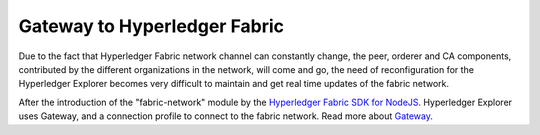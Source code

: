 
.. SPDX-License-Identifier: Apache-2.0


Gateway to Hyperledger Fabric
===========================================

Due to the fact that Hyperledger Fabric network channel can constantly change, the peer, orderer and CA components, contributed by the
different organizations in the network, will come and go, the need of reconfiguration for the Hyperledger Explorer becomes very difficult to maintain
and get real time updates of the fabric network.

After the introduction of the "fabric-network" module by the
`Hyperledger Fabric SDK for NodeJS <https://fabric-sdk-node.github.io/release-1.4/module-fabric-network.html>`__. Hyperledger Explorer uses
Gateway, and a connection profile to connect to the fabric network. Read more about `Gateway <https://hyperledger-fabric.readthedocs.io/en/release-1.4/developapps/gateway.html>`__.

.. TODO
